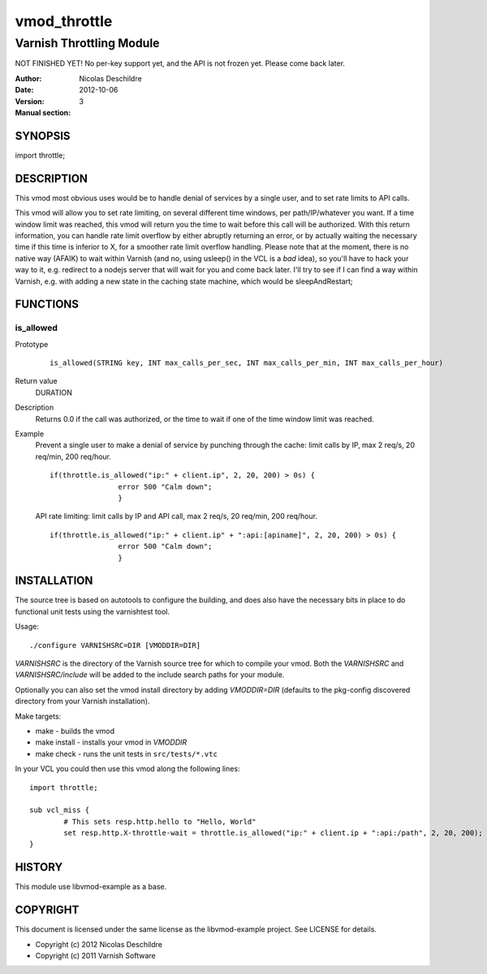 =============
vmod_throttle
=============

-------------------------
Varnish Throttling Module
-------------------------

NOT FINISHED YET! No per-key support yet, and the API is not frozen yet. Please come back later.

:Author: Nicolas Deschildre
:Date: 2012-10-06
:Version: 
:Manual section: 3

SYNOPSIS
========

import throttle;

DESCRIPTION
===========

This vmod most obvious uses would be to handle denial of services by a single user, and to set rate limits to API calls.

This vmod will allow you to set rate limiting, on several different time windows, per path/IP/whatever you want. If a time window limit was reached, this vmod will return you the time to wait before this call will be authorized.
With this return information, you can handle rate limit overflow by either abruptly returning an error, or by actually waiting the necessary time if this time is inferior to X, for a smoother rate limit overflow handling.
Please note that at the moment, there is no native way (AFAIK) to wait within Varnish (and no, using usleep() in the VCL is a *bad* idea), so you'll have to hack your way to it, e.g. redirect to a nodejs server that will wait for you and come back later.
I'll try to see if I can find a way within Varnish, e.g. with adding a new state in the caching state machine, which would be sleepAndRestart;

FUNCTIONS
=========

is_allowed
----------

Prototype
        ::

                is_allowed(STRING key, INT max_calls_per_sec, INT max_calls_per_min, INT max_calls_per_hour)
Return value
	DURATION
Description
	Returns 0.0 if the call was authorized, or the time to wait if one of the time window limit was reached.
Example
	Prevent a single user to make a denial of service by punching through the cache: limit calls by IP, max 2 req/s, 20 req/min, 200 req/hour.
        ::

                if(throttle.is_allowed("ip:" + client.ip", 2, 20, 200) > 0s) {
 			     	error 500 "Calm down";
				}

	API rate limiting: limit calls by IP and API call, max 2 req/s, 20 req/min, 200 req/hour.
        ::

                if(throttle.is_allowed("ip:" + client.ip" + ":api:[apiname]", 2, 20, 200) > 0s) {
 			     	error 500 "Calm down";
				}


INSTALLATION
============

The source tree is based on autotools to configure the building, and
does also have the necessary bits in place to do functional unit tests
using the varnishtest tool.

Usage::

 ./configure VARNISHSRC=DIR [VMODDIR=DIR]

`VARNISHSRC` is the directory of the Varnish source tree for which to
compile your vmod. Both the `VARNISHSRC` and `VARNISHSRC/include`
will be added to the include search paths for your module.

Optionally you can also set the vmod install directory by adding
`VMODDIR=DIR` (defaults to the pkg-config discovered directory from your
Varnish installation).

Make targets:

* make - builds the vmod
* make install - installs your vmod in `VMODDIR`
* make check - runs the unit tests in ``src/tests/*.vtc``

In your VCL you could then use this vmod along the following lines::
        
        import throttle;

        sub vcl_miss {
                # This sets resp.http.hello to "Hello, World"
                set resp.http.X-throttle-wait = throttle.is_allowed("ip:" + client.ip + ":api:/path", 2, 20, 200);
        }

HISTORY
=======

This module use libvmod-example as a base.

COPYRIGHT
=========

This document is licensed under the same license as the
libvmod-example project. See LICENSE for details.

* Copyright (c) 2012 Nicolas Deschildre
* Copyright (c) 2011 Varnish Software
